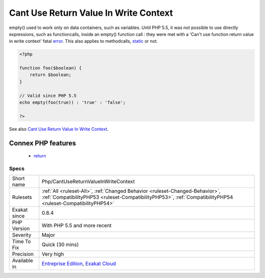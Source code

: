 .. _php-cantusereturnvalueinwritecontext:

.. _cant-use-return-value-in-write-context:

Cant Use Return Value In Write Context
++++++++++++++++++++++++++++++++++++++

.. meta::
	:description:
		Cant Use Return Value In Write Context: empty() used to work only on data containers, such as variables.
	:twitter:card: summary_large_image
	:twitter:site: @exakat
	:twitter:title: Cant Use Return Value In Write Context
	:twitter:description: Cant Use Return Value In Write Context: empty() used to work only on data containers, such as variables
	:twitter:creator: @exakat
	:twitter:image:src: https://www.exakat.io/wp-content/uploads/2020/06/logo-exakat.png
	:og:image: https://www.exakat.io/wp-content/uploads/2020/06/logo-exakat.png
	:og:title: Cant Use Return Value In Write Context
	:og:type: article
	:og:description: empty() used to work only on data containers, such as variables
	:og:url: https://php-tips.readthedocs.io/en/latest/tips/Php/CantUseReturnValueInWriteContext.html
	:og:locale: en
empty() used to work only on data containers, such as variables. Until PHP 5.5, it was not possible to use directly expressions, such as functioncalls, inside an empty() function call : they were met with a 'Can't use function return value in write context' fatal `error <https://www.php.net/error>`_. 
This also applies to methodcalls, `static <https://www.php.net/manual/en/language.oop5.static.php>`_ or not.

.. code-block:: php
   
   <?php
   
   function foo($boolean) {
       return $boolean;
   }
   
   // Valid since PHP 5.5
   echo empty(foo(true)) : 'true' : 'false';
   
   ?>

See also `Cant Use Return Value In Write Context <https://stackoverflow.com/questions/1075534/cant-use-method-return-value-in-write-context>`_.

Connex PHP features
-------------------

  + `return <https://php-dictionary.readthedocs.io/en/latest/dictionary/return.ini.html>`_


Specs
_____

+--------------+----------------------------------------------------------------------------------------------------------------------------------------------------------------------------------------------+
| Short name   | Php/CantUseReturnValueInWriteContext                                                                                                                                                         |
+--------------+----------------------------------------------------------------------------------------------------------------------------------------------------------------------------------------------+
| Rulesets     | :ref:`All <ruleset-All>`, :ref:`Changed Behavior <ruleset-Changed-Behavior>`, :ref:`CompatibilityPHP53 <ruleset-CompatibilityPHP53>`, :ref:`CompatibilityPHP54 <ruleset-CompatibilityPHP54>` |
+--------------+----------------------------------------------------------------------------------------------------------------------------------------------------------------------------------------------+
| Exakat since | 0.8.4                                                                                                                                                                                        |
+--------------+----------------------------------------------------------------------------------------------------------------------------------------------------------------------------------------------+
| PHP Version  | With PHP 5.5 and more recent                                                                                                                                                                 |
+--------------+----------------------------------------------------------------------------------------------------------------------------------------------------------------------------------------------+
| Severity     | Major                                                                                                                                                                                        |
+--------------+----------------------------------------------------------------------------------------------------------------------------------------------------------------------------------------------+
| Time To Fix  | Quick (30 mins)                                                                                                                                                                              |
+--------------+----------------------------------------------------------------------------------------------------------------------------------------------------------------------------------------------+
| Precision    | Very high                                                                                                                                                                                    |
+--------------+----------------------------------------------------------------------------------------------------------------------------------------------------------------------------------------------+
| Available in | `Entreprise Edition <https://www.exakat.io/entreprise-edition>`_, `Exakat Cloud <https://www.exakat.io/exakat-cloud/>`_                                                                      |
+--------------+----------------------------------------------------------------------------------------------------------------------------------------------------------------------------------------------+


